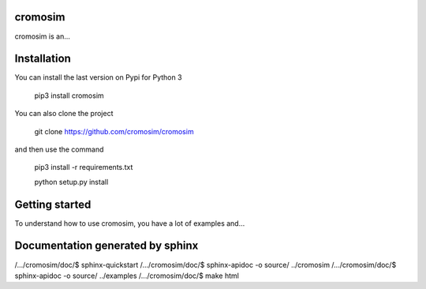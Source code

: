 cromosim
========

cromosim is an...


Installation
============

You can install the last version on Pypi for Python 3

  pip3 install cromosim

You can also clone the project

  git clone https://github.com/cromosim/cromosim

and then use the command

  pip3 install -r requirements.txt

  python setup.py install

Getting started
================

To understand how to use cromosim, you have a lot of examples and...

Documentation generated by sphinx
=================================
/.../cromosim/doc/$ sphinx-quickstart
/.../cromosim/doc/$ sphinx-apidoc -o source/ ../cromosim
/.../cromosim/doc/$ sphinx-apidoc -o source/ ../examples
/.../cromosim/doc/$ make html
